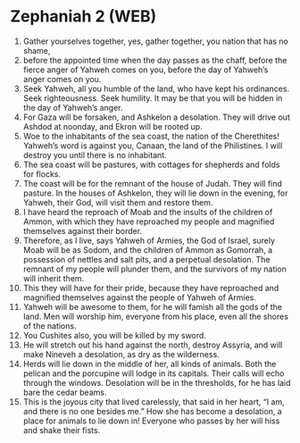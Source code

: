 * Zephaniah 2 (WEB)
:PROPERTIES:
:ID: WEB/36-ZEP02
:END:

1. Gather yourselves together, yes, gather together, you nation that has no shame,
2. before the appointed time when the day passes as the chaff, before the fierce anger of Yahweh comes on you, before the day of Yahweh’s anger comes on you.
3. Seek Yahweh, all you humble of the land, who have kept his ordinances. Seek righteousness. Seek humility. It may be that you will be hidden in the day of Yahweh’s anger.
4. For Gaza will be forsaken, and Ashkelon a desolation. They will drive out Ashdod at noonday, and Ekron will be rooted up.
5. Woe to the inhabitants of the sea coast, the nation of the Cherethites! Yahweh’s word is against you, Canaan, the land of the Philistines. I will destroy you until there is no inhabitant.
6. The sea coast will be pastures, with cottages for shepherds and folds for flocks.
7. The coast will be for the remnant of the house of Judah. They will find pasture. In the houses of Ashkelon, they will lie down in the evening, for Yahweh, their God, will visit them and restore them.
8. I have heard the reproach of Moab and the insults of the children of Ammon, with which they have reproached my people and magnified themselves against their border.
9. Therefore, as I live, says Yahweh of Armies, the God of Israel, surely Moab will be as Sodom, and the children of Ammon as Gomorrah, a possession of nettles and salt pits, and a perpetual desolation. The remnant of my people will plunder them, and the survivors of my nation will inherit them.
10. This they will have for their pride, because they have reproached and magnified themselves against the people of Yahweh of Armies.
11. Yahweh will be awesome to them, for he will famish all the gods of the land. Men will worship him, everyone from his place, even all the shores of the nations.
12. You Cushites also, you will be killed by my sword.
13. He will stretch out his hand against the north, destroy Assyria, and will make Nineveh a desolation, as dry as the wilderness.
14. Herds will lie down in the middle of her, all kinds of animals. Both the pelican and the porcupine will lodge in its capitals. Their calls will echo through the windows. Desolation will be in the thresholds, for he has laid bare the cedar beams.
15. This is the joyous city that lived carelessly, that said in her heart, “I am, and there is no one besides me.” How she has become a desolation, a place for animals to lie down in! Everyone who passes by her will hiss and shake their fists.
